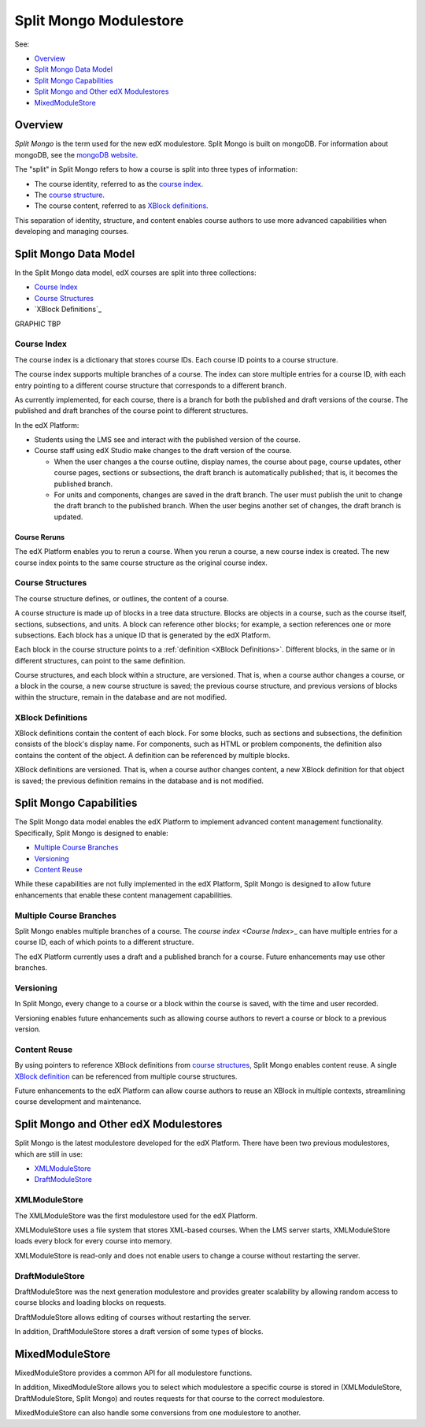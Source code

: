 ############################
Split Mongo Modulestore
############################

See:

* `Overview`_
* `Split Mongo Data Model`_
* `Split Mongo Capabilities`_
* `Split Mongo and Other edX Modulestores`_
* `MixedModuleStore`_


************************
Overview
************************

*Split Mongo* is the term used for the new edX modulestore. Split Mongo is
built on mongoDB. For information about mongoDB, see the `mongoDB website`_. 

The "split" in Split Mongo refers to how a course is split into three types of
information:

* The course identity, referred to as the `course index <Course Index>`_.
* The `course structure <Course Structures>`_.
* The course content, referred to as `XBlock definitions <XBlock Definitions>`_.

This separation of identity, structure, and content enables course authors to
use more advanced capabilities when developing and managing courses.

.. _mongoDB website: http://www.mongodb.org

************************
Split Mongo Data Model
************************

In the Split Mongo data model, edX courses are split into three collections:

* `Course Index`_
* `Course Structures`_
* `XBlock Definitions`_

GRAPHIC TBP

=============
Course Index
=============

The course index is a dictionary that stores course IDs. Each course ID points
to a course structure.

The course index supports multiple branches of a course.  The index can store
multiple entries for a course ID, with each entry pointing to a different
course structure that corresponds to a different branch.

.. SHOW A DATABASE VIEW?

As currently implemented, for each course, there is a branch for both the
published and draft versions of the course. The published and draft branches of
the course point to different structures.

In the edX Platform:

*  Students using the LMS see and interact with the published version of the
   course.

*  Course staff using edX Studio make changes to the draft version of the
   course. 

   *  When the user changes a the course outline, display names, the course
      about page, course updates, other course pages, sections or subsections,
      the draft branch is automatically published; that is, it becomes the
      published branch.
   
   *  For units and components, changes are saved in the draft branch. The user
      must publish the unit to change the draft branch to the published branch.
      When the user begins another set of changes, the draft branch is updated.

Course Reruns
**************

The edX Platform enables you to rerun a course.  When you rerun a course, a new
course index is created. The new course index points to the same course
structure as the original course index.

==========================
Course Structures
==========================

The course structure defines, or outlines, the content of a course.

A course structure is made up of blocks in a tree data structure. Blocks are
objects in a course, such as the course itself, sections, subsections, and
units.  A block can reference other blocks; for example, a section references
one or more subsections. Each block has a unique ID that is generated by the
edX Platform.

Each block in the course structure points to a :ref:`definition <XBlock
Definitions>`. Different blocks, in the same or in different structures, can
point to the same definition.

.. SHOW A DATABASE VIEW?

Course structures, and each block within a structure, are versioned. That is,
when a course author changes a course, or a block in the course, a new course
structure is saved; the previous course structure, and previous versions of
blocks within the structure, remain in the database and are not modified. 


.. _XBlock Definitions:

==========================
XBlock Definitions
==========================

XBlock definitions contain the content of each block. For some blocks, such as
sections and subsections, the definition consists of the block's display name.
For components, such as HTML or problem components, the definition also
contains the content of the object. A definition can be referenced by multiple
blocks.

XBlock definitions are versioned. That is, when a course author changes
content, a new XBlock definition for that object is saved; the previous
definition remains in the database and is not modified.

************************
Split Mongo Capabilities
************************

The Split Mongo data model enables the edX Platform to implement advanced
content management functionality. Specifically, Split Mongo is designed to
enable:

* `Multiple Course Branches`_
* `Versioning`_
* `Content Reuse`_
  
While these capabilities are not fully implemented in the edX Platform, Split
Mongo is designed to allow future enhancements that enable these content
management capabilities.

========================
Multiple Course Branches
========================

Split Mongo enables multiple branches of a course. The `course index <Course
Index`>_ can have multiple entries for a course ID, each of which points to a
different structure.

The edX Platform currently uses a draft and a published branch for a course.
Future enhancements may use other branches.

============
Versioning
============

In Split Mongo, every change to a course or a block within the course is saved,
with the time and user recorded.

Versioning enables future enhancements such as allowing course authors to
revert a course or block to a previous version.

==============
Content Reuse
==============

By using pointers to reference XBlock definitions from `course structures
<Course Structures>`_, Split Mongo enables content reuse. A single `XBlock
definition <XBlock Definition>`_ can be referenced from multiple course
structures.

Future enhancements to the edX Platform can allow course authors to reuse an
XBlock in multiple contexts, streamlining course development and maintenance.

***************************************
Split Mongo and Other edX Modulestores
***************************************

Split Mongo is the latest modulestore developed for the edX Platform.  There
have been two previous modulestores, which are still in use:

* `XMLModuleStore`_
* `DraftModuleStore`_

==============
XMLModuleStore
==============

The XMLModuleStore was the first modulestore used for the edX Platform.

XMLModuleStore uses a file system that stores XML-based courses.  When the LMS
server starts, XMLModuleStore loads every block for every course into memory.

XMLModuleStore is read-only and does not enable users to change a course
without restarting the server.

=================
DraftModuleStore
=================

DraftModuleStore was the next generation modulestore and provides greater
scalability by allowing random access to course blocks and loading blocks on
requests.

DraftModuleStore allows editing of courses without restarting the server.

In addition, DraftModuleStore stores a draft version of some types of blocks.

*****************
MixedModuleStore
*****************

MixedModuleStore provides a common API for all modulestore functions.

In addition, MixedModuleStore allows you to select which modulestore a
specific course is stored in (XMLModuleStore, DraftModuleStore, Split Mongo)
and routes requests for that course to the correct modulestore.

MixedModuleStore can also handle some conversions from one modulestore to
another.